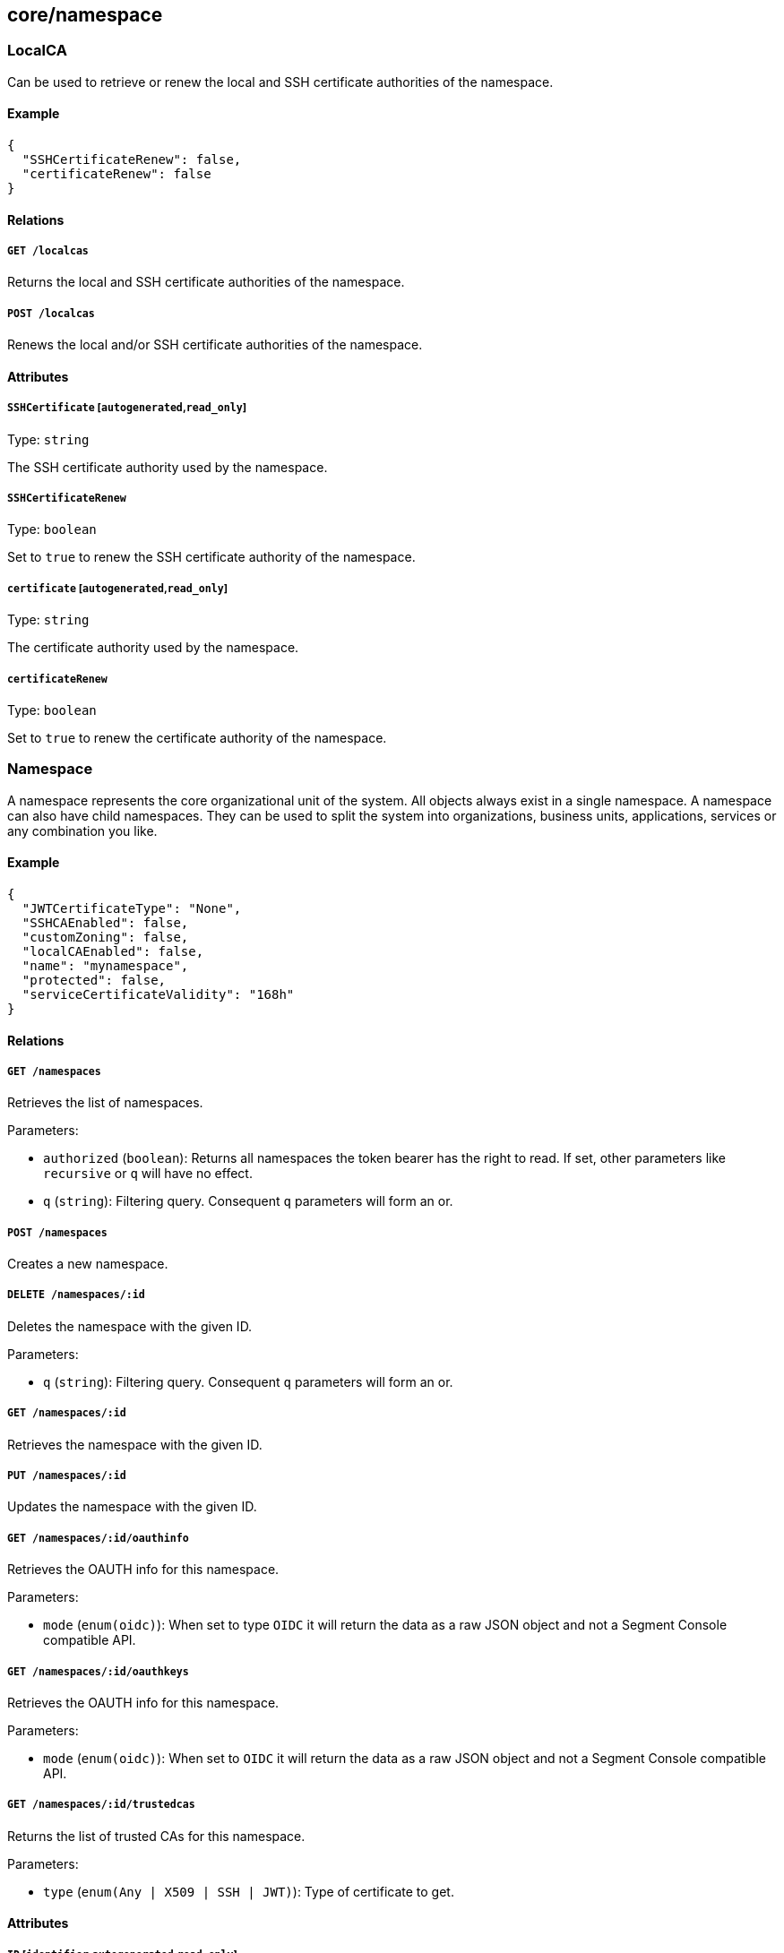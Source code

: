 == core/namespace

=== LocalCA

Can be used to retrieve or renew the local and SSH certificate
authorities of the namespace.

==== Example

[source,json]
----
{
  "SSHCertificateRenew": false,
  "certificateRenew": false
}
----

==== Relations

===== `GET /localcas`

Returns the local and SSH certificate authorities of the namespace.

===== `POST /localcas`

Renews the local and/or SSH certificate authorities of the namespace.

==== Attributes

===== `SSHCertificate` [`autogenerated`,`read_only`]

Type: `string`

The SSH certificate authority used by the namespace.

===== `SSHCertificateRenew`

Type: `boolean`

Set to `true` to renew the SSH certificate authority of the namespace.

===== `certificate` [`autogenerated`,`read_only`]

Type: `string`

The certificate authority used by the namespace.

===== `certificateRenew`

Type: `boolean`

Set to `true` to renew the certificate authority of the namespace.

=== Namespace

A namespace represents the core organizational unit of the system. All
objects always exist in a single namespace. A namespace can also have
child namespaces. They can be used to split the system into
organizations, business units, applications, services or any combination
you like.

==== Example

[source,json]
----
{
  "JWTCertificateType": "None",
  "SSHCAEnabled": false,
  "customZoning": false,
  "localCAEnabled": false,
  "name": "mynamespace",
  "protected": false,
  "serviceCertificateValidity": "168h"
}
----

==== Relations

===== `GET /namespaces`

Retrieves the list of namespaces.

Parameters:

* `authorized` (`boolean`): Returns all namespaces the token bearer has
the right to read. If set, other parameters like `recursive` or `q` will
have no effect.
* `q` (`string`): Filtering query. Consequent `q` parameters will form
an or.

===== `POST /namespaces`

Creates a new namespace.

===== `DELETE /namespaces/:id`

Deletes the namespace with the given ID.

Parameters:

* `q` (`string`): Filtering query. Consequent `q` parameters will form
an or.

===== `GET /namespaces/:id`

Retrieves the namespace with the given ID.

===== `PUT /namespaces/:id`

Updates the namespace with the given ID.

===== `GET /namespaces/:id/oauthinfo`

Retrieves the OAUTH info for this namespace.

Parameters:

* `mode` (`enum(oidc)`): When set to type `OIDC` it will return the data
as a raw JSON object and not a Segment Console compatible API.

===== `GET /namespaces/:id/oauthkeys`

Retrieves the OAUTH info for this namespace.

Parameters:

* `mode` (`enum(oidc)`): When set to `OIDC` it will return the data as a
raw JSON object and not a Segment Console compatible API.

===== `GET /namespaces/:id/trustedcas`

Returns the list of trusted CAs for this namespace.

Parameters:

* `type` (`enum(Any | X509 | SSH | JWT)`): Type of certificate to get.

==== Attributes

===== `ID` [`identifier`,`autogenerated`,`read_only`]

Type: `string`

Identifier of the object.

===== `JWTCertificateType`

Type: `enum(RSA | EC | None)`

JWTCertificateType defines the JWT signing certificate that must be
created for this namespace. If the type is none no certificate will be
created.

Default value:

[source,json]
----
"None"
----

===== `JWTCertificates` [`autogenerated`,`read_only`]

Type: `map[string]string`

JWTCertificates hold the certificates used to sign tokens for this
namespace. This is map indexed by the ID of the certificate.

===== `SSHCAEnabled`

Type: `boolean`

If `true`, an SSH certificate authority (CA) will be generated for the
namespace. This CA can be deployed in SSH server to validate SSH
certificates issued by the controller.

===== `annotations`

Type: `map[string][]string`

Stores additional information about an entity.

===== `associatedSSHCAID` [`read_only`]

Type: `string`

The remote ID of the SSH certificate authority to use.

===== `associatedTags`

Type: `[]string`

List of tags attached to an entity.

===== `createTime` [`autogenerated`,`read_only`]

Type: `time`

Creation date of the object.

===== `customZoning` [`creation_only`]

Type: `boolean`

Defines if the namespace should inherit its parent zone. If this
property is set to `false`, the `zoning` property will be ignored and
the namespace will have the same zone as its parent.

===== `description` [`max_length=1024`]

Type: `string`

Description of the object.

===== `localCAEnabled`

Type: `boolean`

Defines if the namespace should use a local certificate authority (CA).
Switching it off and on again will regenerate a new CA.

===== `metadata` [`creation_only`]

Type: `[]string`

Contains tags that can only be set during creation, must all start with
the `@' prefix, and should only be used by external systems.

===== `name` [`required`,`creation_only`,`format=^[a-zA-Z0-9-_/]+$`]

Type: `string`

The name of the namespace.

===== `namespace` [`autogenerated`,`read_only`]

Type: `string`

Namespace tag attached to an entity.

===== `networkAccessPolicyTags`

_This attribute is deprecated_.

Type: `[]string`

List of tags that will be added to every `or` clause of all network
access policies in the namespace and its children.

===== `normalizedTags` [`autogenerated`,`read_only`]

Type: `[]string`

Contains the list of normalized tags of the entities.

===== `organizationalMetadata`

Type: `[]string`

List of tags that describe this namespace. All organizational tags are
automatically passed to policeable objects (e.g. processing units,
external networks, defenders) during their creation.

===== `protected`

Type: `boolean`

Defines if the object is protected.

===== `serviceCertificateValidity`

_This attribute is deprecated_.

Type: `string`

This flag is deprecated and has no incidence.

Default value:

[source,json]
----
"168h"
----

===== `updateTime` [`autogenerated`,`read_only`]

Type: `time`

Last update date of the object.

===== `zoning` [`creation_only`]

Type: `integer`

Defines what zone the namespace should live in.

=== NamespaceMappingPolicy

A namespace mapping defines the namespace a processing unit should be
placed when it is created, based on its tags. When a defender creates a
new processing unit, the system will place it in its own namespace if no
matching namespace mapping can be found. If one match is found, then the
processing unit will be bumped down to the namespace declared in the
namespace mapping. If it finds in that child namespace another matching
namespace mapping, then the processing unit will be bumped down again,
until it reaches a namespace with no matching namespace mappings. This
is very useful to dispatch processes and containers into a particular
namespace, based on a lot of factors. For example, you can put in place
a quarantine namespace mapping that will grab all processing units with
excessive vulnerabilities.

==== Example

[source,json]
----
{
  "disabled": false,
  "mappedNamespace": "/blue/namespace",
  "name": "the name",
  "protected": false,
  "subject": [
    [
      "color=blue"
    ]
  ]
}
----

==== Relations

===== `GET /namespacemappingpolicies`

Retrieves the list namespace mappings.

Parameters:

* `q` (`string`): Filtering query. Consequent `q` parameters will form
an or.

===== `POST /namespacemappingpolicies`

Creates a new namespace mapping.

===== `DELETE /namespacemappingpolicies/:id`

Deletes the mapping with the given ID.

Parameters:

* `q` (`string`): Filtering query. Consequent `q` parameters will form
an or.

===== `GET /namespacemappingpolicies/:id`

Retrieves the mapping with the given ID.

===== `PUT /namespacemappingpolicies/:id`

Updates the mapping with the given ID.

==== Attributes

===== `ID` [`identifier`,`autogenerated`,`read_only`]

Type: `string`

Identifier of the object.

===== `annotations`

Type: `map[string][]string`

Stores additional information about an entity.

===== `associatedTags`

Type: `[]string`

List of tags attached to an entity.

===== `createTime` [`autogenerated`,`read_only`]

Type: `time`

Creation date of the object.

===== `description` [`max_length=1024`]

Type: `string`

Description of the object.

===== `disabled`

Type: `boolean`

Defines if the property is disabled.

===== `mappedNamespace` [`required`,`format=^[a-zA-Z0-9-_/]+$`]

Type: `string`

The namespace to map the `subject` to.

===== `metadata` [`creation_only`]

Type: `[]string`

Contains tags that can only be set during creation, must all start with
the `@' prefix, and should only be used by external systems.

===== `name` [`required`,`max_length=256`]

Type: `string`

Name of the entity.

===== `namespace` [`autogenerated`,`read_only`]

Type: `string`

Namespace tag attached to an entity.

===== `normalizedTags` [`autogenerated`,`read_only`]

Type: `[]string`

Contains the list of normalized tags of the entities.

===== `protected`

Type: `boolean`

Defines if the object is protected.

===== `subject`

Type: `[][]string`

A tag or tag expression identifying the entity to be mapped.

===== `updateTime` [`autogenerated`,`read_only`]

Type: `time`

Last update date of the object.

=== NamespaceRenderer

This object allows you to determine which namespace an object should
reside in based on the tags provided.

==== Example

[source,json]
----
{
  "tags": [
    "a=a",
    "b=b"
  ]
}
----

==== Relations

===== `POST /namespacerenderers`

Renders the namespace where an object should reside.

==== Attributes

===== `namespace` [`autogenerated`,`read_only`]

Type: `string`

The namespace where the object should reside in.

===== `tags` [`required`]

Type: `[]string`

List of tags of the object to render the namespace for.

=== OrganizationalMetadata

Can be used to retrieve the organizational metadata of the namespace.

==== Relations

===== `GET /organizationalmetadata`

Retrieves the list of organizational metadata for the namespace and its
namespace hierarchy.

==== Attributes

===== `metadata`

Type: `[]string`

List of organizational metadata for the namespace.

===== `namespace` [`autogenerated`,`read_only`]

Type: `string`

Namespace tag attached to an entity.
